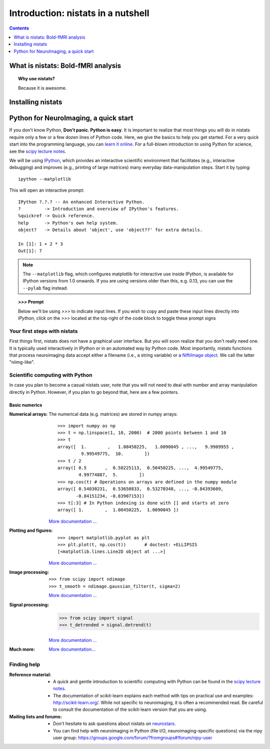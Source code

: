 =====================================
Introduction: nistats in a nutshell
=====================================

.. contents:: **Contents**
    :local:
    :depth: 1


What is nistats: Bold-fMRI analysis
===========================================================================

.. topic:: **Why use nistats?**

    Because it is awesome.

.. _installation:

Installing nistats
====================

.. raw:: html
   :file: install_doc_component.html

.. _quick_start:

Python for NeuroImaging, a quick start
==========================================

If you don't know Python, **Don't panic. Python is easy**. It is important
to realize that most things you will do in nistats require only a few or a
few dozen lines of Python code.
Here, we give
the basics to help you get started. For a very quick start into the programming
language, you can `learn it online <http://www.learnpython.org/>`_.
For a full-blown introduction to
using Python for science, see the `scipy lecture notes
<http://scipy-lectures.github.io/>`_.


We will be using `IPython <http://ipython.org>`_, which provides an
interactive scientific environment that facilitates (e.g.,
interactive debugging) and improves (e.g., printing of large matrices)
many everyday data-manipulation steps. Start it by typing::

    ipython --matplotlib

This will open an interactive prompt::

    IPython ?.?.? -- An enhanced Interactive Python.
    ?         -> Introduction and overview of IPython's features.
    %quickref -> Quick reference.
    help      -> Python's own help system.
    object?   -> Details about 'object', use 'object??' for extra details.

    In [1]: 1 + 2 * 3
    Out[1]: 7

.. note::

   The ``--matplotlib`` flag, which configures matplotlib for
   interactive use inside IPython, is available for IPython versions
   from 1.0 onwards. If you are using versions older than this,
   e.g. 0.13, you can use the ``--pylab`` flag instead.

.. topic:: `>>>` **Prompt**

   Below we'll be using `>>>` to indicate input lines. If you wish to copy and
   paste these input lines directly into *IPython*, click on the `>>>` located
   at the top right of the code block to toggle these prompt signs


Your first steps with nistats
------------------------------

First things first, nistats does not have a graphical user interface.
But you will soon realize that you don't really need one.
It is typically used interactively in IPython or in an automated way by Python
code.
Most importantly, nistats functions that process neuroimaging data accept
either a filename (i.e., a string variable) or a `NiftiImage object
<http://nipy.org/nibabel/nibabel_images.html>`_. We call the latter
"niimg-like".


Scientific computing with Python
---------------------------------

In case you plan to become a casual nistats user, note that you will not need
to deal with number and array manipulation directly in Python.
However, if you plan to go beyond that, here are a few pointers.

Basic numerics
...............

:Numerical arrays:

  The numerical data (e.g. matrices) are stored in numpy arrays:

  ::

    >>> import numpy as np
    >>> t = np.linspace(1, 10, 2000)  # 2000 points between 1 and 10
    >>> t
    array([  1.        ,   1.00450225,   1.0090045 , ...,   9.9909955 ,
             9.99549775,  10.        ])
    >>> t / 2
    array([ 0.5       ,  0.50225113,  0.50450225, ...,  4.99549775,
            4.99774887,  5.        ])
    >>> np.cos(t) # Operations on arrays are defined in the numpy module
    array([ 0.54030231,  0.53650833,  0.53270348, ..., -0.84393609,
           -0.84151234, -0.83907153])
    >>> t[:3] # In Python indexing is done with [] and starts at zero
    array([ 1.        ,  1.00450225,  1.0090045 ])

  `More documentation ...
  <http://scipy-lectures.github.io/intro/numpy/index.html>`__

:Plotting and figures:

 .. figure:: auto_examples/images/sphx_glr_plot_python_101_001.png
   :target: auto_examples/plot_python_101.html
   :align: right
   :scale: 30

 ::

    >>> import matplotlib.pyplot as plt
    >>> plt.plot(t, np.cos(t))       # doctest: +ELLIPSIS
    [<matplotlib.lines.Line2D object at ...>]


 `More documentation ...
 <http://scipy-lectures.github.io/intro/matplotlib/matplotlib.html>`__

:Image processing:

 ::

    >>> from scipy import ndimage
    >>> t_smooth = ndimage.gaussian_filter(t, sigma=2)

 `More documentation ...
 <http://scipy-lectures.github.io/advanced/image_processing/index.html>`__

:Signal processing:

    >>> from scipy import signal
    >>> t_detrended = signal.detrend(t)

 `More documentation ...
 <http://scipy-lectures.github.io/intro/scipy.html#signal-processing-scipy-signal>`__

:Much more:

  .. hlist::

     * Simple statistics::

        >>> from scipy import stats

     * Linear algebra::

        >>> from scipy import linalg

  `More documentation...
  <http://scipy-lectures.github.io/intro/scipy.html>`__


Finding help
-------------

:Reference material:

    * A quick and gentle introduction to scientific computing with Python can
      be found in the
      `scipy lecture notes <http://scipy-lectures.github.io/>`_.

    * The documentation of scikit-learn explains each method with tips on
      practical use and examples:
      `http://scikit-learn.org/ <http://scikit-learn.org/>`_.
      While not specific to neuroimaging, it is often a recommended read.
      Be careful to consult the documentation of the scikit-learn version
      that you are using.

:Mailing lists and forums:

    * Don't hesitate to ask questions about nistats on `neurostars
      <https://neurostars.org/t/nistats/>`_.

    * You can find help with neuroimaging in Python (file I/O,
      neuroimaging-specific questions) via the nipy user group:
      https://groups.google.com/forum/?fromgroups#!forum/nipy-user

